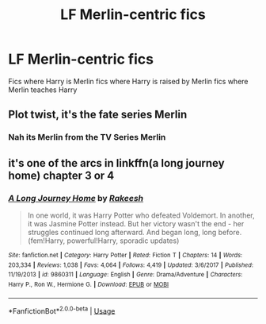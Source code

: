 #+TITLE: LF Merlin-centric fics

* LF Merlin-centric fics
:PROPERTIES:
:Author: camy164
:Score: 0
:DateUnix: 1594923200.0
:DateShort: 2020-Jul-16
:FlairText: Request
:END:
Fics where Harry is Merlin fics where Harry is raised by Merlin fics where Merlin teaches Harry


** Plot twist, it's the fate series Merlin
:PROPERTIES:
:Author: eprince200
:Score: 2
:DateUnix: 1594924424.0
:DateShort: 2020-Jul-16
:END:

*** Nah its Merlin from the TV Series Merlin
:PROPERTIES:
:Author: amkwiesel
:Score: 3
:DateUnix: 1594928653.0
:DateShort: 2020-Jul-17
:END:


** it's one of the arcs in linkffn(a long journey home) chapter 3 or 4
:PROPERTIES:
:Score: 1
:DateUnix: 1595044663.0
:DateShort: 2020-Jul-18
:END:

*** [[https://www.fanfiction.net/s/9860311/1/][*/A Long Journey Home/*]] by [[https://www.fanfiction.net/u/236698/Rakeesh][/Rakeesh/]]

#+begin_quote
  In one world, it was Harry Potter who defeated Voldemort. In another, it was Jasmine Potter instead. But her victory wasn't the end - her struggles continued long afterward. And began long, long before. (fem!Harry, powerful!Harry, sporadic updates)
#+end_quote

^{/Site/:} ^{fanfiction.net} ^{*|*} ^{/Category/:} ^{Harry} ^{Potter} ^{*|*} ^{/Rated/:} ^{Fiction} ^{T} ^{*|*} ^{/Chapters/:} ^{14} ^{*|*} ^{/Words/:} ^{203,334} ^{*|*} ^{/Reviews/:} ^{1,038} ^{*|*} ^{/Favs/:} ^{4,064} ^{*|*} ^{/Follows/:} ^{4,419} ^{*|*} ^{/Updated/:} ^{3/6/2017} ^{*|*} ^{/Published/:} ^{11/19/2013} ^{*|*} ^{/id/:} ^{9860311} ^{*|*} ^{/Language/:} ^{English} ^{*|*} ^{/Genre/:} ^{Drama/Adventure} ^{*|*} ^{/Characters/:} ^{Harry} ^{P.,} ^{Ron} ^{W.,} ^{Hermione} ^{G.} ^{*|*} ^{/Download/:} ^{[[http://www.ff2ebook.com/old/ffn-bot/index.php?id=9860311&source=ff&filetype=epub][EPUB]]} ^{or} ^{[[http://www.ff2ebook.com/old/ffn-bot/index.php?id=9860311&source=ff&filetype=mobi][MOBI]]}

--------------

*FanfictionBot*^{2.0.0-beta} | [[https://github.com/tusing/reddit-ffn-bot/wiki/Usage][Usage]]
:PROPERTIES:
:Author: FanfictionBot
:Score: 1
:DateUnix: 1595044686.0
:DateShort: 2020-Jul-18
:END:
